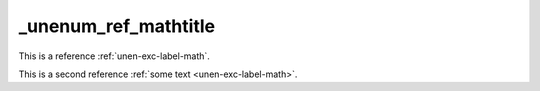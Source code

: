 _unenum_ref_mathtitle
=====================

This is a reference :ref:`unen-exc-label-math`.

This is a second reference :ref:`some text <unen-exc-label-math>`.
